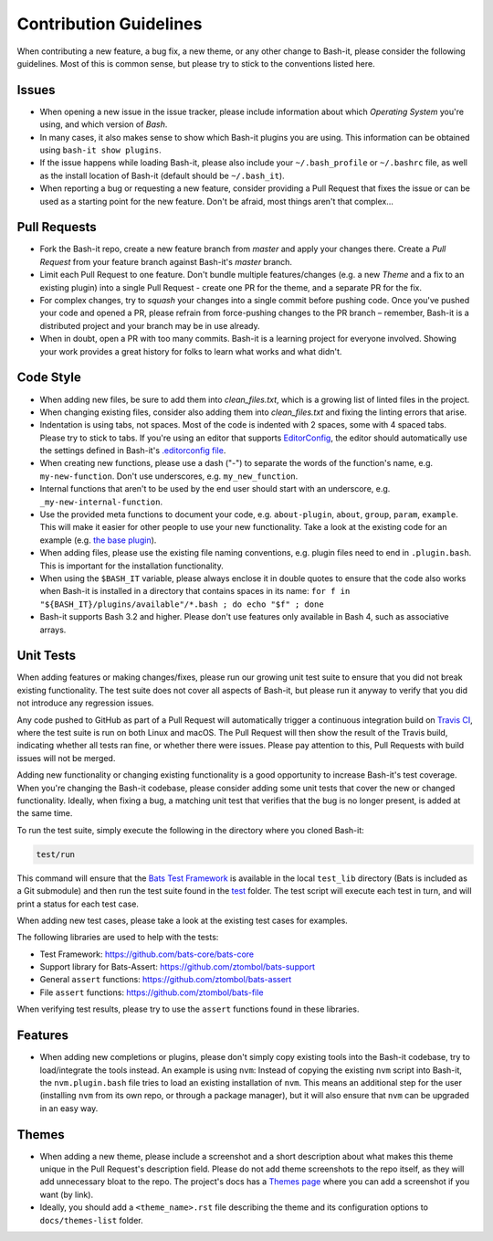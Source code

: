 .. _contributing:

Contribution Guidelines
=======================

When contributing a new feature, a bug fix, a new theme, or any other change to Bash-it, please consider the following guidelines.
Most of this is common sense, but please try to stick to the conventions listed here.

Issues
------


* When opening a new issue in the issue tracker, please include information about which *Operating System* you're using, and which version of *Bash*.
* In many cases, it also makes sense to show which Bash-it plugins you are using.
  This information can be obtained using ``bash-it show plugins``.
* If the issue happens while loading Bash-it, please also include your ``~/.bash_profile`` or ``~/.bashrc`` file,
  as well as the install location of Bash-it (default should be ``~/.bash_it``\ ).
* When reporting a bug or requesting a new feature, consider providing a Pull Request that fixes the issue or can be used as a starting point for the new feature.
  Don't be afraid, most things aren't that complex...

Pull Requests
-------------


* Fork the Bash-it repo, create a new feature branch from *master* and apply your changes there.
  Create a *Pull Request* from your feature branch against Bash-it's *master* branch.
* Limit each Pull Request to one feature.
  Don't bundle multiple features/changes (e.g. a new *Theme* and a fix to an existing plugin) into a single Pull Request - create one PR for the theme, and a separate PR for the fix.
* For complex changes, try to *squash* your changes into a single commit before
  pushing code. Once you've pushed your code and opened a PR, please refrain
  from force-pushing changes to the PR branch – remember, Bash-it is a
  distributed project and your branch may be in use already.
* When in doubt, open a PR with too many commits. Bash-it is a learning project
  for everyone involved. Showing your work provides a great history for folks
  to learn what works and what didn't.

Code Style
----------


* When adding new files, be sure to add them into `clean_files.txt`, which is a growing list of linted files in the project.
* When changing existing files, consider also adding them into `clean_files.txt` and fixing the linting errors that arise.
* Indentation is using tabs, not spaces. Most of the code is indented with 2 spaces, some with 4 spaced tabs. Please try to stick to tabs.
  If you're using an editor that supports `EditorConfig <http://EditorConfig.org>`_\ , the editor should automatically use the settings defined in Bash-it's `.editorconfig file <.editorconfig>`_.
* When creating new functions, please use a dash ("-") to separate the words of the function's name, e.g. ``my-new-function``.
  Don't use underscores, e.g. ``my_new_function``.
* Internal functions that aren't to be used by the end user should start with an underscore, e.g. ``_my-new-internal-function``.
* Use the provided meta functions to document your code, e.g. ``about-plugin``\ , ``about``\ , ``group``\ , ``param``\ , ``example``.
  This will make it easier for other people to use your new functionality.
  Take a look at the existing code for an example (e.g. `the base plugin <plugins/available/base.plugin.bash>`_\ ).
* When adding files, please use the existing file naming conventions, e.g. plugin files need to end in ``.plugin.bash``.
  This is important for the installation functionality.
* When using the ``$BASH_IT`` variable, please always enclose it in double quotes to ensure that the code also works when Bash-it is installed in a directory that contains spaces in its name: ``for f in "${BASH_IT}/plugins/available"/*.bash ; do echo "$f" ; done``
* Bash-it supports Bash 3.2 and higher. Please don't use features only available in Bash 4, such as associative arrays.

Unit Tests
----------

When adding features or making changes/fixes, please run our growing unit test suite to ensure that you did not break existing functionality.
The test suite does not cover all aspects of Bash-it, but please run it anyway to verify that you did not introduce any regression issues.

Any code pushed to GitHub as part of a Pull Request will automatically trigger a continuous integration build on `Travis CI <https://travis-ci.org/Bash-it/bash-it>`_\ , where the test suite is run on both Linux and macOS.
The Pull Request will then show the result of the Travis build, indicating whether all tests ran fine, or whether there were issues.
Please pay attention to this, Pull Requests with build issues will not be merged.

Adding new functionality or changing existing functionality is a good opportunity to increase Bash-it's test coverage.
When you're changing the Bash-it codebase, please consider adding some unit tests that cover the new or changed functionality.
Ideally, when fixing a bug, a matching unit test that verifies that the bug is no longer present, is added at the same time.

To run the test suite, simply execute the following in the directory where you cloned Bash-it:

.. code-block:: bash

   test/run

This command will ensure that the `Bats Test Framework <https://github.com/bats-core/bats-core>`_ is available in the local ``test_lib`` directory (Bats is included as a Git submodule) and then run the test suite found in the `test <test>`_ folder.
The test script will execute each test in turn, and will print a status for each test case.

When adding new test cases, please take a look at the existing test cases for examples.

The following libraries are used to help with the tests:


* Test Framework: https://github.com/bats-core/bats-core
* Support library for Bats-Assert: https://github.com/ztombol/bats-support
* General ``assert`` functions: https://github.com/ztombol/bats-assert
* File ``assert`` functions: https://github.com/ztombol/bats-file

When verifying test results, please try to use the ``assert`` functions found in these libraries.

Features
--------


* When adding new completions or plugins, please don't simply copy existing tools into the Bash-it codebase, try to load/integrate the tools instead.
  An example is using ``nvm``\ : Instead of copying the existing ``nvm`` script into Bash-it, the ``nvm.plugin.bash`` file tries to load an existing installation of ``nvm``.
  This means an additional step for the user (installing ``nvm`` from its own repo, or through a package manager),
  but it will also ensure that ``nvm`` can be upgraded in an easy way.

.. _contributing_theme:

Themes
------


* When adding a new theme, please include a screenshot and a short description about what makes this theme unique in the Pull Request's description field.
  Please do not add theme screenshots to the repo itself, as they will add unnecessary bloat to the repo.
  The project's docs has a `Themes page <https://github.com/Bash-it/bash-it/blob/master/docs/themes-list/index.rst>`_ where you can add a screenshot if you want (by link).
* Ideally, you should add a ``<theme_name>.rst`` file describing the theme and its configuration options to ``docs/themes-list`` folder.
